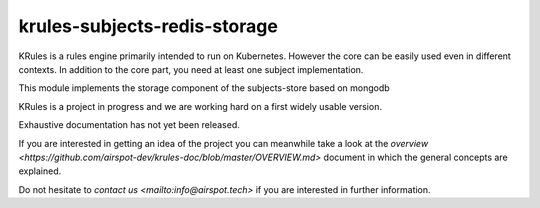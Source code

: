 krules-subjects-redis-storage
=============================

KRules is a rules engine primarily intended to run on Kubernetes.
However the core can be easily used even in different contexts. In
addition to the core part, you need at least one subject implementation.

This module implements the storage component of the subjects-store based
on mongodb

KRules is a project in progress and we are working hard on a first widely usable version.

Exhaustive documentation has not yet been released.

If you are interested in getting an idea of the project you can meanwhile take a look at the `overview <https://github.com/airspot-dev/krules-doc/blob/master/OVERVIEW.md>` document in which the general concepts are explained.

Do not hesitate to `contact us <mailto:info@airspot.tech>` if you are interested in further information.

